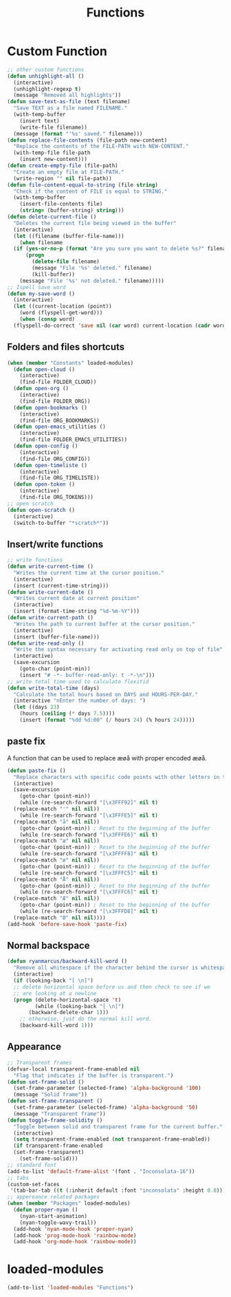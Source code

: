#+TITLE: Functions
#+STARTUP: overview
* Custom Function
#+begin_src emacs-lisp
  ;; other custom functions
  (defun unhighlight-all ()
    (interactive)
    (unhighlight-regexp t)
    (message "Removed all highlights"))
  (defun save-text-as-file (text filename)
    "Save TEXT as a file named FILENAME."
    (with-temp-buffer
      (insert text)
      (write-file filename))
    (message (format "'%s' saved." filename)))
  (defun replace-file-contents (file-path new-content)
    "Replace the contents of the FILE-PATH with NEW-CONTENT."
    (with-temp-file file-path
      (insert new-content)))
  (defun create-empty-file (file-path)
    "Create an empty file at FILE-PATH."
    (write-region "" nil file-path))
  (defun file-content-equal-to-string (file string)
    "Check if the content of FILE is equal to STRING."
    (with-temp-buffer
      (insert-file-contents file)
      (string= (buffer-string) string)))
  (defun delete-current-file ()
    "Deletes the current file being viewed in the buffer"
    (interactive)
    (let ((filename (buffer-file-name)))
      (when filename
	(if (yes-or-no-p (format "Are you sure you want to delete %s?" filename))
	    (progn
	      (delete-file filename)
	      (message "File '%s' deleted." filename)
	      (kill-buffer))
	  (message "File '%s' not deleted." filename)))))
  ;; Ispell save word
  (defun my-save-word ()
    (interactive)
    (let ((current-location (point))
	  (word (flyspell-get-word)))
      (when (consp word)    
	(flyspell-do-correct 'save nil (car word) current-location (cadr word) (caddr word) current-location))))
#+end_src
** Folders and files shortcuts
#+begin_src emacs-lisp
  (when (member "Constants" loaded-modules)
    (defun open-cloud ()
      (interactive)
      (find-file FOLDER_CLOUD))
    (defun open-org ()
      (interactive)
      (find-file FOLDER_ORG))
    (defun open-bookmarks ()
      (interactive)
      (find-file ORG_BOOKMARKS))
    (defun open-emacs_utilities ()
      (interactive)
      (find-file FOLDER_EMACS_UTILITIES))
    (defun open-config ()
      (interactive)
      (find-file ORG_CONFIG))
    (defun open-timeliste ()
      (interactive)
      (find-file ORG_TIMELISTE))
    (defun open-token ()
      (interactive)
      (find-file ORG_TOKENS)))
  ;; open scratch
  (defun open-scratch ()
    (interactive)
    (switch-to-buffer "*scratch*"))
#+end_src
** Insert/write functions
#+begin_src emacs-lisp
  ;; write functions
  (defun write-current-time ()
    "Writes the current time at the cursor position."
    (interactive)
    (insert (current-time-string)))
  (defun write-current-date ()
    "Writes current date at current position"
    (interactive)
    (insert (format-time-string "%d-%m-%Y")))
  (defun write-current-path ()
    "Writes the path to current buffer at the cursor position."
    (interactive)
    (insert (buffer-file-name)))
  (defun write-read-only ()
    "Write the syntax necessary for activating read only on top of file"
    (interactive)
    (save-excursion
      (goto-char (point-min))
      (insert "# -*- buffer-read-only: t -*-\n")))
  ;; write total time used to calculate flexitid
  (defun write-total-time (days)
    "Calculate the total hours based on DAYS and HOURS-PER-DAY."
    (interactive "nEnter the number of days: ")
    (let ((days 23)
	  (hours (ceiling (* days 7.5))))
      (insert (format "%dd %d:00" (/ hours 24) (% hours 24)))))
#+end_src
** paste fix
A function that can be used to replace æøå with proper encoded æøå.
#+begin_src emacs-lisp
  (defun paste-fix ()
    "Replace characters with specific code points with other letters in the current buffer."
    (interactive)
    (save-excursion
      (goto-char (point-min))
      (while (re-search-forward "[\x3FFF92]" nil t)
	(replace-match "'" nil nil))
      (while (re-search-forward "[\x3FFFE5]" nil t)
	(replace-match "å" nil nil))
      (goto-char (point-min)) ; Reset to the beginning of the buffer
      (while (re-search-forward "[\x3FFFE6]" nil t)
	(replace-match "æ" nil nil))
      (goto-char (point-min)) ; Reset to the beginning of the buffer
      (while (re-search-forward "[\x3FFFF8]" nil t)
	(replace-match "ø" nil nil))
      (goto-char (point-min)) ; Reset to the beginning of the buffer
      (while (re-search-forward "[\x3FFFC5]" nil t)
	(replace-match "Å" nil nil))
      (goto-char (point-min)) ; Reset to the beginning of the buffer
      (while (re-search-forward "[\x3FFFC6]" nil t)
	(replace-match "Æ" nil nil))
      (goto-char (point-min)) ; Reset to the beginning of the buffer
      (while (re-search-forward "[\x3FFFD8]" nil t)
	(replace-match "Ø" nil nil))))
  (add-hook 'before-save-hook 'paste-fix)
#+end_src
** Normal backspace
#+begin_src emacs-lisp
  (defun ryanmarcus/backward-kill-word ()
    "Remove all whitespace if the character behind the cursor is whitespace, otherwise remove a word."
    (interactive)
    (if (looking-back "[ \n]")
	;; delete horizontal space before us and then check to see if we
	;; are looking at a newline
	(progn (delete-horizontal-space 't)
	       (while (looking-back "[ \n]")
		 (backward-delete-char 1)))
      ;; otherwise, just do the normal kill word.
      (backward-kill-word 1)))
#+end_src
** Appearance
#+begin_src emacs-lisp
  ;; Transparent frames
  (defvar-local transparent-frame-enabled nil
    "Flag that indicates if the buffer is transparent.")
  (defun set-frame-solid ()
    (set-frame-parameter (selected-frame) 'alpha-background '100)
    (message "Solid frame"))
  (defun set-frame-transparent ()
    (set-frame-parameter (selected-frame) 'alpha-background '50)
    (message "Transparent frame"))
  (defun toggle-frame-solidity ()
    "Toggle between solid and transparent frame for the current buffer."
    (interactive)
    (setq transparent-frame-enabled (not transparent-frame-enabled))
    (if transparent-frame-enabled
	(set-frame-transparent)
      (set-frame-solid)))
  ;; standard font
  (add-to-list 'default-frame-alist '(font . "Inconsolata-16"))
  ;; tabs
  (custom-set-faces
   '(tab-bar-tab ((t (:inherit default :font "inconsolata" :height 0.8)))))
  ;; appereance related packages
  (when (member "Packages" loaded-modules)
    (defun proper-nyan ()
      (nyan-start-animation)
      (nyan-toggle-wavy-trail))
    (add-hook 'nyan-mode-hook 'proper-nyan)
    (add-hook 'prog-mode-hook 'rainbow-mode)
    (add-hook 'org-mode-hook 'rainbow-mode))
#+end_src
* loaded-modules
#+begin_src emacs-lisp
  (add-to-list 'loaded-modules "Functions")
#+end_src

